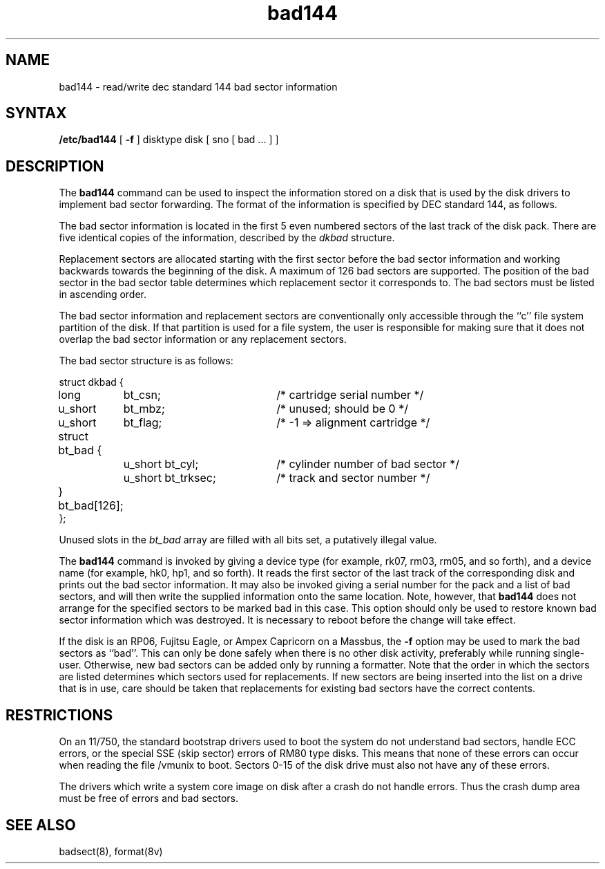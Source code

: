 .TH bad144 8
.SH NAME
bad144 \- read/write dec standard 144 bad sector information
.SH SYNTAX
.B /etc/bad144
[
.B \-f
]
disktype disk
[ sno [
bad ...
] ]
.SH DESCRIPTION
The
.B bad144
command
can be used to inspect the information stored on a disk that is used by
the disk drivers to implement bad sector forwarding.  The format of
the information is specified by DEC standard 144, as follows.
.PP
The bad sector information is located
in the first 5 even numbered sectors
of the last track of the disk pack.  There are five identical copies of
the information, described by the
.I dkbad
structure.
.PP
Replacement sectors are allocated starting with the first sector before
the bad sector information and working backwards towards the beginning
of the disk.  A maximum of 126 bad sectors are supported.  The position
of the bad sector in the bad sector table determines which replacement
sector it corresponds to.
The bad sectors must be listed in ascending order.
.PP
The bad sector information and replacement sectors are conventionally
only accessible through the ``c'' file system partition of the disk.  If
that partition is used for a file system, the user is responsible for
making sure that it does not overlap the bad sector information or any
replacement sectors.
.PP
The bad sector structure is as follows:
.PP
.ta .75i 1.5i 3.5i
.nf
struct dkbad {
	long	bt_csn;	/* cartridge serial number */
	u_short	bt_mbz;	/* unused; should be 0 */
	u_short	bt_flag;	/* -1 => alignment cartridge */
	struct bt_bad {
		u_short bt_cyl;	/* cylinder number of bad sector */
		u_short bt_trksec;	/* track and sector number */
	} bt_bad[126];
};
.fi
.PP
Unused slots in the
.I bt_bad
array are filled with all bits set, a putatively
illegal value.
.PP
The
.B bad144
command is invoked by giving a device type
(for example, rk07, rm03, rm05, and so forth), and a device
name (for example, hk0, hp1, and so forth).
It reads the first sector of the last track
of the corresponding disk and prints out the bad sector information.
It may also be invoked giving a serial number for the pack and a list
of bad sectors, and will then write the supplied information onto the
same location.  Note, however, that 
.B bad144
does not arrange for the specified
sectors to be marked bad in this case.
This option should only be used to restore
known bad sector information which was destroyed.
It is necessary to reboot before the change will take effect.
.PP
If the disk is an RP06, Fujitsu Eagle,
or Ampex Capricorn on a Massbus, the
.B \-f
option may be used to mark the bad sectors as ``bad''.
This can only be done safely when there is no other disk activity,
preferably while running single-user.
Otherwise,
new bad sectors can be added only
by running a formatter.
Note that the order in which the sectors are
listed determines which sectors
used for replacements.  
If new sectors are being inserted into the list on a
drive that is in use, care should be taken that replacements for
existing bad sectors have the correct contents.
.SH RESTRICTIONS
On an 11/750,
the standard bootstrap drivers used to boot the system do
not understand bad sectors,
handle ECC errors,
or the special SSE (skip sector) errors of RM80 type disks.
This means that none of these errors can occur when
reading the file /vmunix to boot.  Sectors 0-15 of the disk drive
must also not have any of these errors.
.PP
The drivers which write a system core image on disk after a crash do not
handle errors. 
Thus the crash dump area must be free of errors and bad sectors.
.SH SEE ALSO
badsect(8), format(8v)
